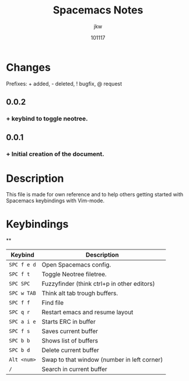 #+TITLE: Spacemacs Notes
#+AUTHOR: jkw
#+DATE: 101117
#+EMAIL: kwedmark@outlook.com
#+VERSION: 0.0.2
* Changes
Prefixes: + added, - deleted, ! bugfix, @ request
** 0.0.2
*** + keybind to toggle neotree.

** 0.0.1
*** + Initial creation of the document.
* Description
This file is made for own reference and to help others getting
started with Spacemacs keybindings with Vim-mode.

* Keybindings
**
| Keybind   | Description                                 |
|-----------+---------------------------------------------|
| ~SPC f e d~ | Open Spacemacs config.                      |
| ~SPC f t~   | Toggle Neotree filetree.                    |
| ~SPC SPC~   | Fuzzyfinder (think ctrl+p in other editors) |
| ~SPC w TAB~ | Think alt tab trough buffers.               |
| ~SPC f f~   | Find file                                   |
| ~SPC q r~   | Restart emacs and resume layout             |
| ~SPC a i e~ | Starts ERC in buffer                        |
| ~SPC f s~   | Saves current buffer                        |
| ~SPC b b~   | Shows list of buffers                       |
| ~SPC b d~   | Delete current buffer                       |
| ~Alt <num>~ | Swap to that window (number in left corner) |
| ~/~         | Search in current buffer                    |
